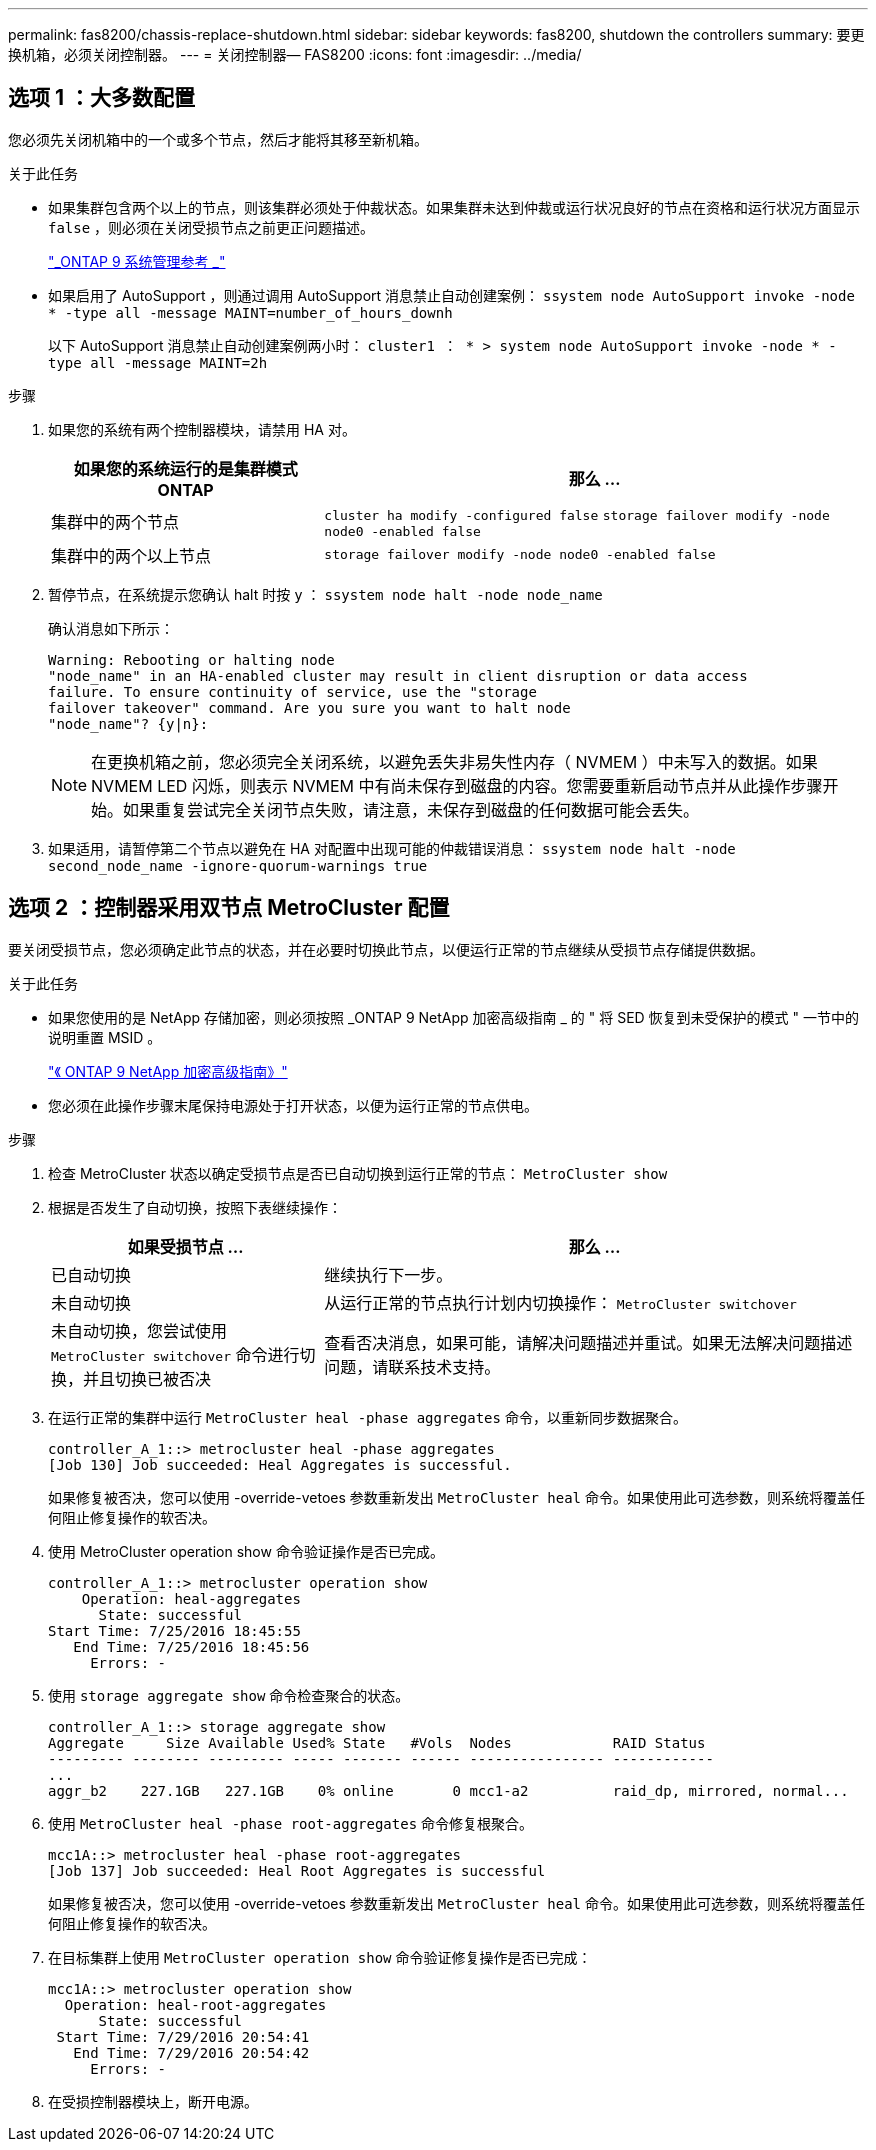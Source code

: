 ---
permalink: fas8200/chassis-replace-shutdown.html 
sidebar: sidebar 
keywords: fas8200, shutdown the controllers 
summary: 要更换机箱，必须关闭控制器。 
---
= 关闭控制器— FAS8200
:icons: font
:imagesdir: ../media/




== 选项 1 ：大多数配置

[role="lead"]
您必须先关闭机箱中的一个或多个节点，然后才能将其移至新机箱。

.关于此任务
* 如果集群包含两个以上的节点，则该集群必须处于仲裁状态。如果集群未达到仲裁或运行状况良好的节点在资格和运行状况方面显示 `false` ，则必须在关闭受损节点之前更正问题描述。
+
http://docs.netapp.com/ontap-9/topic/com.netapp.doc.dot-cm-sag/home.html["_ONTAP 9 系统管理参考 _"]

* 如果启用了 AutoSupport ，则通过调用 AutoSupport 消息禁止自动创建案例： `ssystem node AutoSupport invoke -node * -type all -message MAINT=number_of_hours_downh`
+
以下 AutoSupport 消息禁止自动创建案例两小时： `cluster1 ： * > system node AutoSupport invoke -node * -type all -message MAINT=2h`



.步骤
. 如果您的系统有两个控制器模块，请禁用 HA 对。
+
[cols="1,2"]
|===
| 如果您的系统运行的是集群模式 ONTAP | 那么 ... 


 a| 
集群中的两个节点
 a| 
`cluster ha modify -configured false` `storage failover modify -node node0 -enabled false`



 a| 
集群中的两个以上节点
 a| 
`storage failover modify -node node0 -enabled false`

|===
. 暂停节点，在系统提示您确认 halt 时按 `y` ： `ssystem node halt -node node_name`
+
确认消息如下所示：

+
[listing]
----
Warning: Rebooting or halting node
"node_name" in an HA-enabled cluster may result in client disruption or data access
failure. To ensure continuity of service, use the "storage
failover takeover" command. Are you sure you want to halt node
"node_name"? {y|n}:
----
+

NOTE: 在更换机箱之前，您必须完全关闭系统，以避免丢失非易失性内存（ NVMEM ）中未写入的数据。如果 NVMEM LED 闪烁，则表示 NVMEM 中有尚未保存到磁盘的内容。您需要重新启动节点并从此操作步骤开始。如果重复尝试完全关闭节点失败，请注意，未保存到磁盘的任何数据可能会丢失。

. 如果适用，请暂停第二个节点以避免在 HA 对配置中出现可能的仲裁错误消息： `ssystem node halt -node second_node_name -ignore-quorum-warnings true`




== 选项 2 ：控制器采用双节点 MetroCluster 配置

[role="lead"]
要关闭受损节点，您必须确定此节点的状态，并在必要时切换此节点，以便运行正常的节点继续从受损节点存储提供数据。

.关于此任务
* 如果您使用的是 NetApp 存储加密，则必须按照 _ONTAP 9 NetApp 加密高级指南 _ 的 " 将 SED 恢复到未受保护的模式 " 一节中的说明重置 MSID 。
+
https://docs.netapp.com/ontap-9/topic/com.netapp.doc.pow-nve/home.html["《 ONTAP 9 NetApp 加密高级指南》"]

* 您必须在此操作步骤末尾保持电源处于打开状态，以便为运行正常的节点供电。


.步骤
. 检查 MetroCluster 状态以确定受损节点是否已自动切换到运行正常的节点： `MetroCluster show`
. 根据是否发生了自动切换，按照下表继续操作：
+
[cols="1,2"]
|===
| 如果受损节点 ... | 那么 ... 


 a| 
已自动切换
 a| 
继续执行下一步。



 a| 
未自动切换
 a| 
从运行正常的节点执行计划内切换操作： `MetroCluster switchover`



 a| 
未自动切换，您尝试使用 `MetroCluster switchover` 命令进行切换，并且切换已被否决
 a| 
查看否决消息，如果可能，请解决问题描述并重试。如果无法解决问题描述问题，请联系技术支持。

|===
. 在运行正常的集群中运行 `MetroCluster heal -phase aggregates` 命令，以重新同步数据聚合。
+
[listing]
----
controller_A_1::> metrocluster heal -phase aggregates
[Job 130] Job succeeded: Heal Aggregates is successful.
----
+
如果修复被否决，您可以使用 -override-vetoes 参数重新发出 `MetroCluster heal` 命令。如果使用此可选参数，则系统将覆盖任何阻止修复操作的软否决。

. 使用 MetroCluster operation show 命令验证操作是否已完成。
+
[listing]
----
controller_A_1::> metrocluster operation show
    Operation: heal-aggregates
      State: successful
Start Time: 7/25/2016 18:45:55
   End Time: 7/25/2016 18:45:56
     Errors: -
----
. 使用 `storage aggregate show` 命令检查聚合的状态。
+
[listing]
----
controller_A_1::> storage aggregate show
Aggregate     Size Available Used% State   #Vols  Nodes            RAID Status
--------- -------- --------- ----- ------- ------ ---------------- ------------
...
aggr_b2    227.1GB   227.1GB    0% online       0 mcc1-a2          raid_dp, mirrored, normal...
----
. 使用 `MetroCluster heal -phase root-aggregates` 命令修复根聚合。
+
[listing]
----
mcc1A::> metrocluster heal -phase root-aggregates
[Job 137] Job succeeded: Heal Root Aggregates is successful
----
+
如果修复被否决，您可以使用 -override-vetoes 参数重新发出 `MetroCluster heal` 命令。如果使用此可选参数，则系统将覆盖任何阻止修复操作的软否决。

. 在目标集群上使用 `MetroCluster operation show` 命令验证修复操作是否已完成：
+
[listing]
----

mcc1A::> metrocluster operation show
  Operation: heal-root-aggregates
      State: successful
 Start Time: 7/29/2016 20:54:41
   End Time: 7/29/2016 20:54:42
     Errors: -
----
. 在受损控制器模块上，断开电源。

